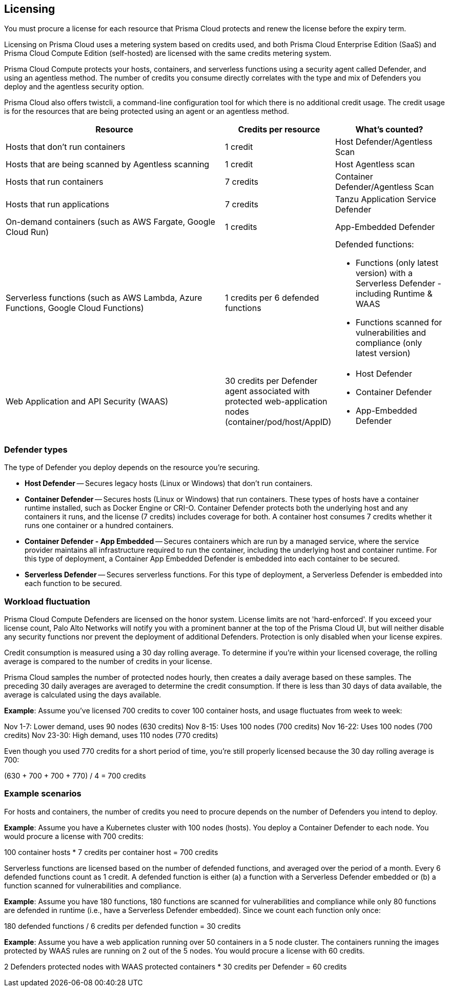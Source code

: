 == Licensing

You must procure a license for each resource that Prisma Cloud protects and renew the license before the expiry term.
// Licenses are valid for one year, after which they can be renewed.

Licensing on Prisma Cloud uses a metering system based on credits used, and both Prisma Cloud Enterprise Edition (SaaS) and Prisma Cloud Compute Edition (self-hosted) are licensed with the same credits metering system.

Prisma Cloud Compute protects your hosts, containers, and serverless functions using a security agent called Defender, and using an agentless method.
The number of credits you consume directly correlates with the type and mix of Defenders you deploy and the agentless security option.

Prisma Cloud also offers twistcli, a command-line configuration tool for which there is no additional credit usage. The credit usage is for the resources that are being protected using an agent or an agentless method.


[cols="2,1,1a", options="header"]
|===

|Resource
|Credits per resource
|What's counted?

|Hosts that don’t run containers
|1 credit
|Host Defender/Agentless Scan

|Hosts that are being scanned by Agentless scanning
|1 credit
|Host Agentless scan

|Hosts that run containers
|7 credits
|Container Defender/Agentless Scan

|Hosts that run applications
|7 credits
|Tanzu Application Service Defender

|On-demand containers (such as AWS Fargate, Google Cloud Run)
|1 credits
|App-Embedded Defender

|Serverless functions (such as AWS Lambda, Azure Functions, Google Cloud Functions)
|1 credits per 6 defended functions
|Defended functions:

* Functions (only latest version) with a Serverless Defender - including Runtime & WAAS
* Functions scanned for vulnerabilities and compliance (only latest version)

|Web Application and API Security (WAAS)
|30 credits per Defender agent associated with protected web-application nodes (container/pod/host/AppID)  
|
* Host Defender
* Container Defender
* App-Embedded Defender
|===



=== Defender types

The type of Defender you deploy depends on the resource you’re securing.

* *Host Defender* -- Secures legacy hosts (Linux or Windows) that don’t run containers.

* *Container Defender* -- Secures hosts (Linux or Windows) that run containers.
These types of hosts have a container runtime installed, such as Docker Engine or CRI-O.
Container Defender protects both the underlying host and any containers it runs, and the license (7 credits) includes coverage for both.
A container host consumes 7 credits whether it runs one container or a hundred containers.

* *Container Defender - App Embedded* -- Secures containers which are run by a managed service, where the service provider maintains all infrastructure required to run the container, including the underlying host and container runtime.
For this type of deployment, a Container App Embedded Defender is embedded into each container to be secured.

* *Serverless Defender* -- Secures serverless functions.
For this type of deployment, a Serverless Defender is embedded into each function to be secured.


=== Workload fluctuation

Prisma Cloud Compute Defenders are licensed on the honor system.
License limits are not 'hard-enforced'.
If you exceed your license count, Palo Alto Networks will notify you with a prominent banner at the top of the Prisma Cloud UI, but will neither disable any security functions nor prevent the deployment of additional Defenders.
Protection is only disabled when your license expires.

Credit consumption is measured using a 30 day rolling average.
To determine if you’re within your licensed coverage, the rolling average is compared to the number of credits in your license.

Prisma Cloud samples the number of protected nodes hourly, then creates a daily average based on these samples.
The preceding 30 daily averages are averaged to determine the credit consumption.
If there is less than 30 days of data available, the average is calculated using the days available.

*Example*: Assume you've licensed 700 credits to cover 100 container hosts, and usage fluctuates from week to week:

Nov 1-7: Lower demand, uses 90 nodes (630 credits)
Nov 8-15: Uses 100 nodes (700 credits)
Nov 16-22: Uses 100 nodes (700 credits)
Nov 23-30: High demand, uses 110 nodes (770 credits)

Even though you used 770 credits for a short period of time, you're still properly licensed because the 30 day rolling average is 700:

(630 + 700 + 700 + 770) / 4 = 700 credits


=== Example scenarios

For hosts and containers, the number of credits you need to procure depends on the number of Defenders you intend to deploy.

*Example*: Assume you have a Kubernetes cluster with 100 nodes (hosts).
You deploy a Container Defender to each node.
You would procure a license with 700 credits:

100 container hosts * 7 credits per container host = 700 credits

Serverless functions are licensed based on the number of defended functions, and averaged over the period of a month.
Every 6 defended functions count as 1 credit.
A defended function is either (a) a function with a Serverless Defender embedded or (b) a function scanned for vulnerabilities and compliance.

*Example*: Assume you have 180 functions, 180 functions are scanned for vulnerabilities and compliance while only 80 functions are defended in runtime (i.e., have a Serverless Defender embedded).
Since we count each function only once:

180 defended functions / 6 credits per defended function = 30 credits

*Example*: Assume you have a web application running over 50 containers in a 5 node cluster.
The containers running the images protected by WAAS rules are running on 2 out of the 5 nodes.
You would procure a license with 60 credits.

2 Defenders protected nodes with WAAS protected containers * 30 credits per Defender = 60 credits
